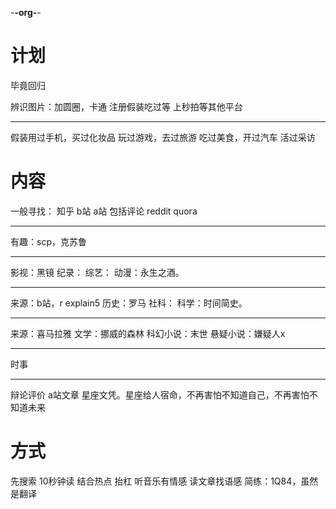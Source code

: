 -*-org-*-
* 计划
毕竟回归

辨识图片：加圆圈，卡通
注册假装吃过等
上秒拍等其他平台
------------
假装用过手机，买过化妆品
玩过游戏，去过旅游
吃过美食，开过汽车
活过采访
* 内容
一般寻找：
知乎 b站 a站 包括评论
reddit quora
------------------
有趣：scp，克苏鲁
--------
影视：黑镜
纪录：
综艺：
动漫：永生之酒。
--------
来源：b站，r explain5
历史：罗马
社科：
科学：时间简史。
-----------
来源：喜马拉雅
文学：挪威的森林
科幻小说：末世
悬疑小说：嫌疑人x
---------------
时事
--------------
辩论评价
a站文章
星座文凭。星座给人宿命，不再害怕不知道自己，不再害怕不知道未来
* 方式
先搜索
10秒钟读
结合热点
抬杠
听音乐有情感
读文章找语感
简练：1Q84，虽然是翻译
